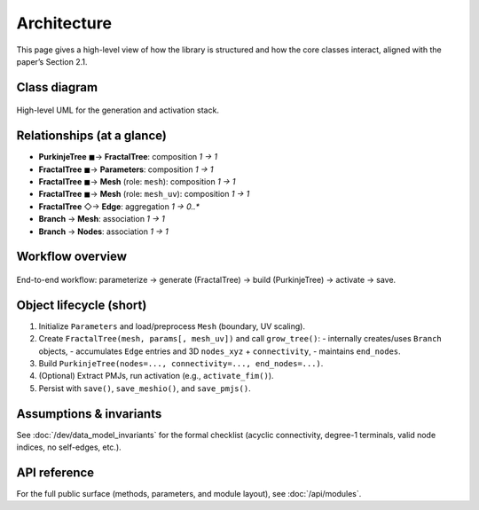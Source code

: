 Architecture
============

This page gives a high-level view of how the library is structured and how the core classes interact, aligned with the paper’s Section 2.1.

Class diagram
-------------

.. figure:: ../images/uml_class_diagram.png
   :alt: UML class diagram for purkinje-uv
   :align: center
   :width: 90%

   High-level UML for the generation and activation stack.

Relationships (at a glance)
---------------------------

- **PurkinjeTree** ◼→ **FractalTree**: composition `1 → 1`
- **FractalTree** ◼→ **Parameters**: composition `1 → 1`
- **FractalTree** ◼→ **Mesh** (role: ``mesh``): composition `1 → 1`
- **FractalTree** ◼→ **Mesh** (role: ``mesh_uv``): composition `1 → 1`
- **FractalTree** ◇→ **Edge**: aggregation `1 → 0..*`
- **Branch** → **Mesh**: association `1 → 1`
- **Branch** → **Nodes**: association `1 → 1`

Workflow overview
-----------------

.. figure:: ../images/workflow_drawio.png
   :alt: Create → Activate → Save workflow
   :align: center
   :width: 90%

   End-to-end workflow: parameterize → generate (FractalTree) → build (PurkinjeTree) → activate → save.

Object lifecycle (short)
------------------------

1. Initialize ``Parameters`` and load/preprocess ``Mesh`` (boundary, UV scaling).
2. Create ``FractalTree(mesh, params[, mesh_uv])`` and call ``grow_tree()``:
   - internally creates/uses ``Branch`` objects,
   - accumulates ``Edge`` entries and 3D ``nodes_xyz`` + ``connectivity``,
   - maintains ``end_nodes``.
3. Build ``PurkinjeTree(nodes=..., connectivity=..., end_nodes=...)``.
4. (Optional) Extract PMJs, run activation (e.g., ``activate_fim()``).
5. Persist with ``save()``, ``save_meshio()``, and ``save_pmjs()``.

Assumptions & invariants
------------------------

See :doc:`/dev/data_model_invariants` for the formal checklist (acyclic connectivity, degree-1 terminals, valid node indices, no self-edges, etc.).

API reference
-------------

For the full public surface (methods, parameters, and module layout), see :doc:`/api/modules`.
